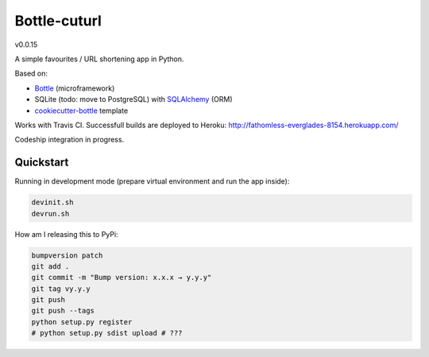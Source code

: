 

=============
Bottle-cuturl
=============

v0.0.15

A simple favourites / URL shortening app in Python.

Based on:

- `Bottle`_ (microframework)

- SQLite (todo: move to PostgreSQL) with `SQLAlchemy`_ (ORM)

- `cookiecutter-bottle`_ template

Works with Travis CI. Successfull builds are deployed to Heroku:
http://fathomless-everglades-8154.herokuapp.com/

Codeship integration in progress.

Quickstart
----------

Running in development mode (prepare virtual environment and run the app inside):

.. code-block:: bash

    devinit.sh
    devrun.sh

How am I releasing this to PyPi:

.. code-block:: bash

    bumpversion patch
    git add .
    git commit -m "Bump version: x.x.x → y.y.y"
    git tag vy.y.y
    git push
    git push --tags
    python setup.py register
    # python setup.py sdist upload # ???

.. image:: https://travis-ci.org/BartGo/bottle-cuturl.svg?branch=master
    :target: https://travis-ci.org/BartGo/bottle-cuturl

.. image:: https://semaphoreci.com/api/v1/projects/82f94cd9-6144-4e99-966e-649ca567a603/531764/badge.svg
    :target: https://semaphoreci.com/bartgo/bottle-cuturl

.. image:: https://codeship.com/projects/b9cd91a0-0880-0133-b16d-52c6dae51101/status?branch=master
    :target: https://codeship.com/projects/90320
    :alt: Codeship Status

.. image:: https://drone.io/github.com/BartGo/bottle-cuturl/status.png
    :target: https://drone.io/github.com/BartGo/bottle-cuturl/latest
    :alt: Drone.IO Status


.. image:: https://requires.io/github/BartGo/bottle-cuturl/requirements.svg?branch=master
     :target: https://requires.io/github/BartGo/bottle-cuturl/requirements/?branch=master
     :alt: Requirements Status
     
.. image:: http://www.quantifiedcode.com/api/v1/project/74d7fde00d2d444b879a31e065589de7/badge.svg
     :target: http://www.quantifiedcode.com/app/project/74d7fde00d2d444b879a31e065589de7
     :alt: Code Issues

.. image:: http://img.shields.io/pypi/v/Bottle-Cuturl.svg
     :target: https://pypi.python.org/pypi/Bottle-Cuturl
     :alt: PyPI

.. _cookiecutter-bottle: https://github.com/avelino/cookiecutter-bottle
.. _bottle: http://bottlepy.org/docs/dev/index.html
.. _sqlalchemy: http://www.sqlalchemy.org/


.. image:: https://d2weczhvl823v0.cloudfront.net/BartGo/bottle-cuturl/trend.png
   :alt: Bitdeli badge
   :target: https://bitdeli.com/free

